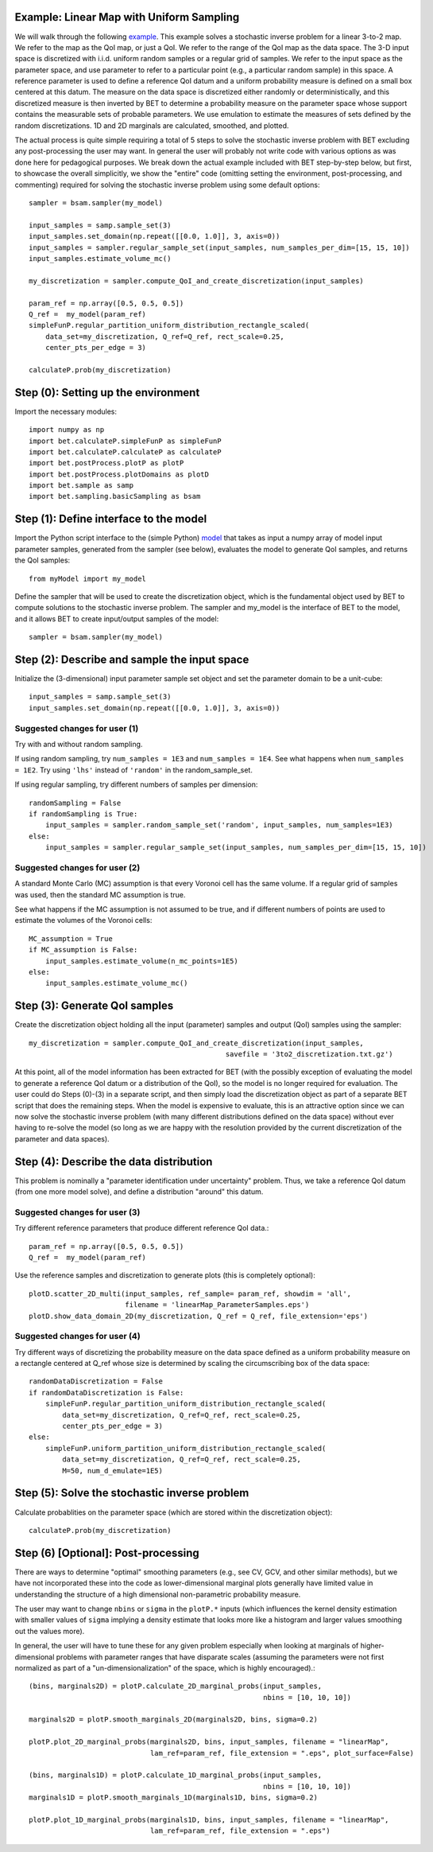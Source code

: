 .. _linearMap:


===========================
Example: Linear Map with Uniform Sampling
===========================

We will walk through the following `example
<https://github.com/UT-CHG/BET/blob/master/examples/linearMap/linearMapUniformSampling.py>`_.
This example solves a stochastic inverse problem for a
linear 3-to-2 map. We refer to the map as the QoI map,
or just a QoI. We refer to the range of the QoI map as
the data space.
The 3-D input space is discretized with i.i.d. uniform
random samples or a regular grid of samples.
We refer to the input space as the
parameter space, and use parameter to refer to a particular
point (e.g., a particular random sample) in this space.
A reference parameter is used to define a reference QoI datum
and a uniform probability measure is defined on a small box
centered at this datum.
The measure on the data space is discretized either randomly
or deterministically, and this discretized measure is then
inverted by BET to determine a probability measure on the
parameter space whose support contains the measurable sets
of probable parameters.
We use emulation to estimate the measures of sets defined by
the random discretizations.
1D and 2D marginals are calculated, smoothed, and plotted.

The actual process is quite simple requiring a total of 5 steps
to solve the stochastic inverse problem with BET excluding any
post-processing
the user may want.
In general the user will probably not write code with various
options as was done here for pedagogical purposes.
We break down the actual example included with BET step-by-step
below, but first, to showcase the overall simplicitly, we show
the "entire" code (omitting setting the environment,
post-processing, and commenting) required
for solving
the stochastic inverse problem using some default options::

    sampler = bsam.sampler(my_model)

    input_samples = samp.sample_set(3)
    input_samples.set_domain(np.repeat([[0.0, 1.0]], 3, axis=0))
    input_samples = sampler.regular_sample_set(input_samples, num_samples_per_dim=[15, 15, 10])
    input_samples.estimate_volume_mc()

    my_discretization = sampler.compute_QoI_and_create_discretization(input_samples)

    param_ref = np.array([0.5, 0.5, 0.5])
    Q_ref =  my_model(param_ref)
    simpleFunP.regular_partition_uniform_distribution_rectangle_scaled(
        data_set=my_discretization, Q_ref=Q_ref, rect_scale=0.25,
        center_pts_per_edge = 3)

    calculateP.prob(my_discretization)

===========================
Step (0): Setting up the environment
===========================
Import the necessary modules::

    import numpy as np
    import bet.calculateP.simpleFunP as simpleFunP
    import bet.calculateP.calculateP as calculateP
    import bet.postProcess.plotP as plotP
    import bet.postProcess.plotDomains as plotD
    import bet.sample as samp
    import bet.sampling.basicSampling as bsam

===========================
Step (1): Define interface to the model
===========================
Import the Python script interface to the (simple Python) `model
<https://github.com/UT-CHG/BET/blob/master/examples/linearMap/myModel.py>`_
that takes as input a numpy array of model input parameter samples,
generated from the sampler (see below), evaluates the model to
generate QoI samples, and returns the QoI samples::

    from myModel import my_model

Define the sampler that will be used to create the discretization
object, which is the fundamental object used by BET to compute
solutions to the stochastic inverse problem.
The sampler and my_model is the interface of BET to the model,
and it allows BET to create input/output samples of the model::

    sampler = bsam.sampler(my_model)

===========================
Step (2): Describe and sample the input space
===========================
Initialize the (3-dimensional) input parameter sample set object
and set the parameter domain to be a unit-cube::

    input_samples = samp.sample_set(3)
    input_samples.set_domain(np.repeat([[0.0, 1.0]], 3, axis=0))

Suggested changes for user (1)
------------------------------
Try with and without random sampling.

If using random sampling, try ``num_samples = 1E3`` and
``num_samples = 1E4``.
See what happens when ``num_samples = 1E2``.
Try using ``'lhs'`` instead of ``'random'`` in the random_sample_set.

If using regular sampling, try different numbers of samples
per dimension::

    randomSampling = False
    if randomSampling is True:
        input_samples = sampler.random_sample_set('random', input_samples, num_samples=1E3)
    else:
        input_samples = sampler.regular_sample_set(input_samples, num_samples_per_dim=[15, 15, 10])

Suggested changes for user (2)
------------------------------
A standard Monte Carlo (MC) assumption is that every Voronoi cell
has the same volume. If a regular grid of samples was used, then
the standard MC assumption is true.

See what happens if the MC assumption is not assumed to be true, and
if different numbers of points are used to estimate the volumes of
the Voronoi cells::

    MC_assumption = True
    if MC_assumption is False:
        input_samples.estimate_volume(n_mc_points=1E5)
    else:
        input_samples.estimate_volume_mc()

===========================
Step (3): Generate QoI samples
===========================

Create the discretization object holding all the input (parameter) samples
and output (QoI) samples using the sampler::

    my_discretization = sampler.compute_QoI_and_create_discretization(input_samples,
                                                   savefile = '3to2_discretization.txt.gz')

At this point, all of the model information has been extracted for BET
(with the possibly exception of evaluating the model to generate a
reference QoI datum or a distribution of the QoI), so the model is no
longer required for evaluation.
The user could do Steps (0)-(3) in a separate script, and then simply load
the discretization object as part of a separate BET script that does the
remaining steps.
When the model is expensive to evaluate, this is an attractive option
since we can now solve the stochastic inverse problem (with many
different distributions defined on the data space) without ever
having to re-solve the model (so long as we are happy with the resolution
provided by the current discretization of the parameter and data spaces).

===========================
Step (4): Describe the data distribution
===========================
This problem is nominally a "parameter identification under uncertainty"
problem.
Thus, we take a reference QoI datum (from one more model solve), and
define a distribution "around" this datum.

Suggested changes for user (3)
------------------------------
Try different reference parameters that produce different
reference QoI data.::

    param_ref = np.array([0.5, 0.5, 0.5])
    Q_ref =  my_model(param_ref)

Use the reference samples and discretization to generate plots (this
is completely optional)::

    plotD.scatter_2D_multi(input_samples, ref_sample= param_ref, showdim = 'all',
                           filename = 'linearMap_ParameterSamples.eps')
    plotD.show_data_domain_2D(my_discretization, Q_ref = Q_ref, file_extension='eps')

Suggested changes for user (4)
------------------------------
Try different ways of discretizing the probability measure on the data
space defined as a uniform
probability measure on a rectangle centered at Q_ref whose
size is determined by scaling the circumscribing box of the data space::

    randomDataDiscretization = False
    if randomDataDiscretization is False:
        simpleFunP.regular_partition_uniform_distribution_rectangle_scaled(
            data_set=my_discretization, Q_ref=Q_ref, rect_scale=0.25,
            center_pts_per_edge = 3)
    else:
        simpleFunP.uniform_partition_uniform_distribution_rectangle_scaled(
            data_set=my_discretization, Q_ref=Q_ref, rect_scale=0.25,
            M=50, num_d_emulate=1E5)


===========================
Step (5): Solve the stochastic inverse problem
===========================
Calculate probablities on the parameter space (which are stored within
the discretization object)::

    calculateP.prob(my_discretization)


===========================
Step (6) [Optional]: Post-processing
===========================
There are ways to determine "optimal" smoothing parameters (e.g., see CV, GCV,
and other similar methods), but we have not incorporated these into the code
as lower-dimensional marginal plots generally have limited value in understanding
the structure of a high dimensional non-parametric probability measure.

The user may want to change ``nbins`` or ``sigma`` in the ``plotP.*`` inputs
(which influences the
kernel density estimation with smaller values of ``sigma`` implying a density
estimate that
looks more like a histogram and larger values smoothing out the values
more).

In general, the user will have to tune these for any given problem especially
when looking at marginals of higher-dimensional problems with parameter ranges
that have disparate scales (assuming the parameters were not first normalized
as part of a "un-dimensionalization" of the space, which is highly encouraged).::

    (bins, marginals2D) = plotP.calculate_2D_marginal_probs(input_samples,
                                                            nbins = [10, 10, 10])

    marginals2D = plotP.smooth_marginals_2D(marginals2D, bins, sigma=0.2)

    plotP.plot_2D_marginal_probs(marginals2D, bins, input_samples, filename = "linearMap",
                                 lam_ref=param_ref, file_extension = ".eps", plot_surface=False)

    (bins, marginals1D) = plotP.calculate_1D_marginal_probs(input_samples,
                                                            nbins = [10, 10, 10])
    marginals1D = plotP.smooth_marginals_1D(marginals1D, bins, sigma=0.2)

    plotP.plot_1D_marginal_probs(marginals1D, bins, input_samples, filename = "linearMap",
                                 lam_ref=param_ref, file_extension = ".eps")






